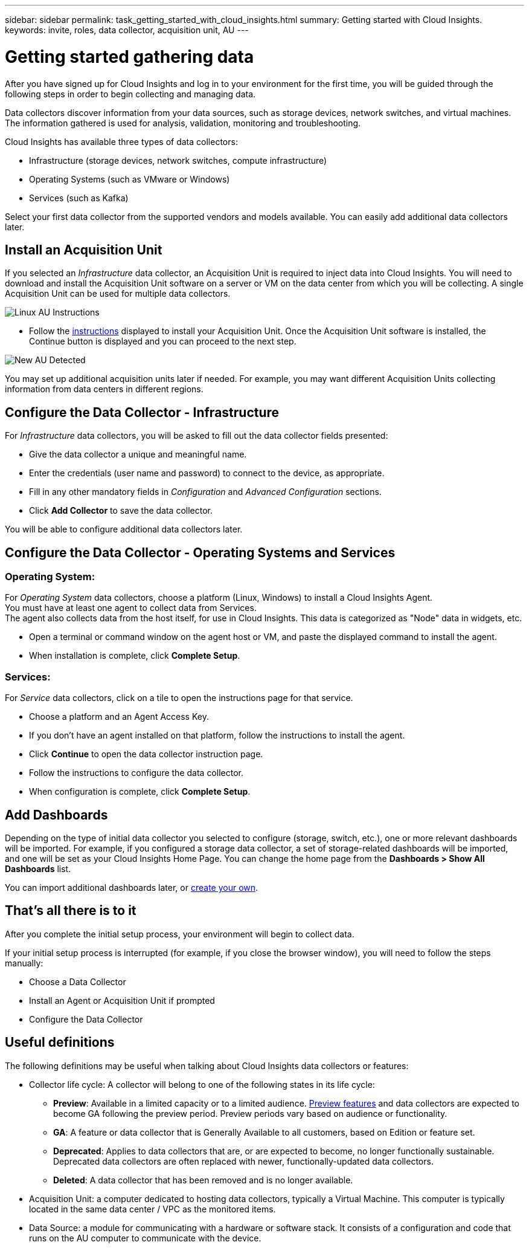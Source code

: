 ---
sidebar: sidebar
permalink: task_getting_started_with_cloud_insights.html
summary: Getting started with Cloud Insights.
keywords: invite, roles, data collector, acquisition unit, AU
---

= Getting started gathering data
:toc: macro
:hardbreaks:
:toclevels: 2
:nofooter:
:icons: font
:linkattrs:
:imagesdir: ./media/

[.lead]
After you have signed up for Cloud Insights and log in to your environment for the first time, you will be guided through the following steps in order to begin collecting and managing data. 

////
== See How It Works

The first thing you see after logging in the first time is a short video explaining how Cloud Insights collects data. 

When you are finished watching the video, click *Continue* to proceed to the next step.

== Select a Data Collector
////

Data collectors discover information from your data sources, such as storage devices, network switches, and virtual machines. The information gathered is used for analysis, validation, monitoring and troubleshooting. 

Cloud Insights has available three types of data collectors:

* Infrastructure (storage devices, network switches, compute infrastructure)
* Operating Systems (such as VMware or Windows)
* Services (such as Kafka)


Select your first data collector from the supported vendors and models available. You can easily add additional data collectors later. 

== Install an Acquisition Unit

If you selected an _Infrastructure_ data collector, an Acquisition Unit is required to inject data into Cloud Insights. You will need to download and install the Acquisition Unit software on a server or VM on the data center from which you will be collecting. A single Acquisition Unit can be used for multiple data collectors.

image:NewLinuxAUInstall.png[Linux AU Instructions]

* Follow the link:task_configure_acquisition_unit.html[instructions] displayed to install your Acquisition Unit. Once the Acquisition Unit software is installed, the Continue button is displayed and you can proceed to the next step.

image:NewAUDetected.png[New AU Detected]

You may set up additional acquisition units later if needed. For example, you may want different Acquisition Units collecting information from data centers in different regions. 

== Configure the Data Collector - Infrastructure

For _Infrastructure_ data collectors, you will be asked to fill out the data collector fields presented:

* Give the data collector a unique and meaningful name.
* Enter the credentials (user name and password) to connect to the device, as appropriate.
* Fill in any other mandatory fields in _Configuration_ and _Advanced Configuration_ sections.
* Click *Add Collector* to save the data collector.

You will be able to configure additional data collectors later.

== Configure the Data Collector - Operating Systems and Services

=== Operating System:

For _Operating System_ data collectors, choose a platform (Linux, Windows) to install a Cloud Insights Agent.
You must have at least one agent to collect data from Services.
The agent also collects data from the host itself, for use in Cloud Insights. This data is categorized as "Node" data in widgets, etc.

//* Choose an link:concept_agent_access_key.html[Agent Access Key]. Data Collectors can be grouped by using different Keys for different groupings (by location or platform, for example).

* Open a terminal or command window on the agent host or VM, and paste the displayed command to install the agent. 

* When installation is complete, click *Complete Setup*.

=== Services:

For _Service_ data collectors, click on a tile to open the instructions page for that service.

* Choose a platform and an Agent Access Key.
* If you don't have an agent installed on that platform, follow the instructions to install the agent.
* Click *Continue* to open the data collector instruction page.
* Follow the instructions to configure the data collector.
* When configuration is complete, click *Complete Setup*.

== Add Dashboards

Depending on the type of initial data collector you selected to configure (storage, switch, etc.), one or more relevant dashboards will be imported. For example, if you configured a storage data collector, a set of storage-related dashboards will be imported, and one will be set as your Cloud Insights Home Page. You can change the home page from the *Dashboards > Show All Dashboards* list. 

You can import additional dashboards later, or link:concept_dashboards_overview.html[create your own].

////
== Invite Users

At any point during the onboarding process, you can click on *Admin > User Management > +User* to link:concept_user_roles.html[invite additional users] to your Cloud Insights environment. Only Administrator users can access Cloud Insights until onboarding is complete.

//It is recommended to only add _Administrator_ users until onboarding is complete and data is being acquired. Users with _Guest_ or _User_ roles will see greater benefit once sufficient data has been collected.
////

== That's all there is to it

After you complete the initial setup process, your environment will begin to collect data. 

//NOTE: Please allow up to 30 minutes for your dashboards to start displaying data. Some data collectors require 2 poll periods (usually 15 minutes each) before any meaningful data can be displayed.

If your initial setup process is interrupted (for example, if you close the browser window), you will need to follow the steps manually:

* Choose a Data Collector
* Install an Agent or Acquisition Unit if prompted
* Configure the Data Collector

////
== Adding data collectors

Data collectors discover information from your data sources, such as storage devices, network switches, and virtual machines. The information gathered is used for analysis, validation, monitoring and troubleshooting. You need to link:task_configure_data_collectors.html[configure your data collectors] before Cloud Insights can gather data from them.

Related topics:
Data collector link:https://docs.netapp.com/us-en/cloudinsights/task_configure_data_collectors.html[*configuration*]
Vendor-specific link:concept_data_collector_reference.html[*Data Collector reference*]
Troubleshooting link:task_research_failed_collector.html[*Data Collector failures*] 
Data Collector link:reference_data_collector_support_matrix.html[*support matrix*]
////


== Useful definitions

The following definitions may be useful when talking about Cloud Insights data collectors or features:

* Collector life cycle: A collector will belong to one of the following states in its life cycle: 

** *Preview*: Available in a limited capacity or to a limited audience. link:concept_preview_features.html[Preview features] and data collectors are expected to become GA following the preview period. Preview periods vary based on audience or functionality.
** *GA*: A feature or data collector that is Generally Available to all customers, based on Edition or feature set.
** *Deprecated*: Applies to data collectors that are, or are expected to become, no longer functionally sustainable. Deprecated data collectors are often replaced with newer, functionally-updated data collectors.
** *Deleted*: A data collector that has been removed and is no longer available.

* Acquisition Unit: a computer dedicated to hosting data collectors, typically a Virtual Machine. This computer is typically located in the same data center / VPC as the monitored items. 
* Data Source: a module for communicating with a hardware or software stack. It consists of a configuration and code that runs on the AU computer to communicate with the device.




